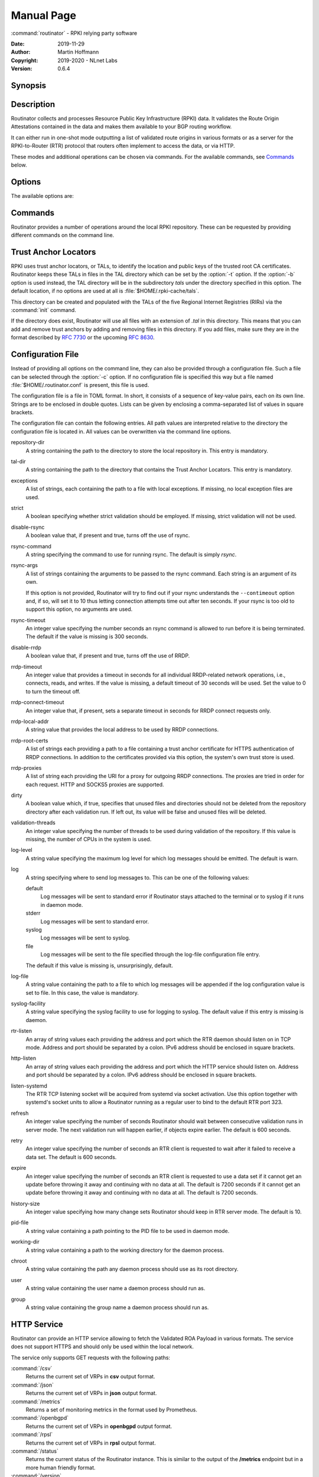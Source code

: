 .. _doc_routinator_manpage:

Manual Page
===========

:command:`routinator` - RPKI relying party software

:Date:       2019-11-29
:Author:     Martin Hoffmann
:Copyright:  2019-2020 - NLnet Labs
:Version:    0.6.4

Synopsis
--------

.. raw:: html

  <p><strong class="command">routinator</strong> <a class="reference internal"
  href="#cmdoption-b"><code class="xref std std-option docutils literal
  notranslate"><span class="pre">-b <var>base-dir</var></span></code></a> <a
  class="reference internal" href="#cmdoption-r"><code class="xref std
  std-option docutils literal notranslate"> <span class="pre">-r
  <var>repository-dir</var></span></code></a> <a class="reference internal"
  href="#cmdoption-t"> <code class="xref std std-option docutils literal
  notranslate"> <span class="pre">-t <var>tal-dir</var></span></code></a> <a
  class="reference internal" href="#cmdoption-x"><code class="xref std
  std-option docutils literal notranslate"><span class="pre">-x
  <var>exceptions-file </var></span><span class="pre">[-x
  <var>exceptions-file</var> [...]]</span></code></a> <a class="reference
  internal" href="#cmdoption-strict"><code class="xref std std-option docutils
  literal notranslate"><span class="pre">--strict</span></code></a> <a
  class="reference internal" href="#cmdoption-disable-rsync"><code class="xref
  std std-option docutils literal notranslate"><span
  class="pre">--disable-rsync</span></code></a> <a class="reference internal"
  href="#cmdoption-rsync-command"><code class="xref std std-option docutils
  literal notranslate"><span
  class="pre">--rsync-command=<var>args</var></span></code></a> <a
  class="reference internal" href="#cmdoption-rsync-timeout"><code class="xref
  std std-option docutils literal notranslate"><span
  class="pre">--rsync-timeout=<var>seconds</var></span></code></a> <a
  class="reference internal" href="#cmdoption-disable-rrdp"><code class="xref
  std std-option docutils literal notranslate"><span
  class="pre">--disable-rrdp</span></code></a> <a class="reference internal"
  href="#cmdoption-rrdp-timeout"><code class="xref std std-option docutils
  literal notranslate"><span
  class="pre">--rrdp-timeout=<var>seconds</var></span></code></a> <a
  class="reference internal" href="#cmdoption-rrdp-connect-timeout"><code
  class="xref std std-option docutils literal notranslate"><span
  class="pre">--rrdp-connect-timeout=<var>seconds</var></span></code></a> <a
  class="reference internal" href="#cmdoption-rrdp-local-addr"><code class="xref
  std std-option docutils literal notranslate"><span
  class="pre">--rrdp-local-addr=<var>addr</var></span></code></a> <a
  class="reference internal" href="#cmdoption-rrdp-root-cert"><code class="xref
  std std-option docutils literal notranslate"><span
  class="pre">--rrdp-root-cert=<var>path</var></span></code></a> <a
  class="reference internal" href="#cmdoption-rrdp-proxy"><code class="xref std
  std-option docutils literal notranslate"><span
  class="pre">--rrdp-proxy=<var>uri</var></span></code></a> <a class="reference
  internal" href="#cmdoption-dirty"><code class="xref std std-option docutils
  literal notranslate"><span class="pre">--dirty</span></code></a> <a
  class="reference internal" href="#cmdoption-validation-threads"><code
  class="xref std std-option docutils literal notranslate"><span
  class="pre">--validation-threads=<var>count</var></span></code></a> <a
  class="reference internal" href="#cmdoption-v"><code class="xref std
  std-option docutils literal notranslate"><span class="pre">-v</span> <span
  class="pre">|</span> <span class="pre">-vv</span> <span class="pre">|</span>
  <span class="pre">-q</span> <span class="pre">|</span> <span
  class="pre">-qq</span></code></a> <a class="reference internal"
  href="#cmdoption-syslog"><code class="xref std std-option docutils literal
  notranslate"><span class="pre">--syslog</span></code></a> <a class="reference
  internal" href="#cmdoption-syslog-facility"><code class="xref std std-option
  docutils literal notranslate"><span
  class="pre">--syslog-facility=<var>facility</var></span></code></a> <a
  class="reference internal" href="#cmdoption-h"><code class="xref std
  std-option docutils literal notranslate"><span
  class="pre">-h</span></code></a> <a class="reference internal"
  href="#cmdoption-version"><code class="xref std std-option docutils literal
  notranslate"><span class="pre">-V</span></code></a> <code class="xref std
  std-subcmd docutils literal notranslate"><span
  class="pre">command</span></code> <code class="xref std std-option docutils
  literal notranslate"><span class="pre">args</span></code></p>

  <p><strong class="command">routinator</strong> <code class="xref std
  std-option docutils literal notranslate"><span
  class="pre">options</span></code> <a class="reference internal"
  href="#subcmd-init"><code class="xref std std-subcmd docutils literal
  notranslate"><span class="pre">init</span></code></a> <a class="reference
  internal" href="#cmdoption-f"><code class="xref std std-option docutils
  literal notranslate"><span class="pre">-f</span></code></a></p>

  <p><strong class="command">routinator</strong> <code class="xref std
  std-option docutils literal notranslate"><span
  class="pre">options</span></code> <a class="reference internal"
  href="#subcmd-vrps"><code class="xref std std-subcmd docutils literal
  notranslate"><span class="pre">vrps</span></code></a> <a class="reference
  internal" href="#cmdoption-o"><code class="xref std std-option docutils
  literal notranslate"><span class="pre">-o
  <var>output-file</var></span></code></a> <a class="reference internal"
  href="#cmdoption-format"><code class="xref std std-option docutils literal
  notranslate"><span class="pre">-f <var>format</var></span></code></a> <a
  class="reference internal" href="#cmdoption-n"><code class="xref std
  std-option docutils literal notranslate"><span
  class="pre">-n</span></code></a> <a class="reference internal"
  href="#cmdoption-a"><code class="xref std std-option docutils literal
  notranslate"><span class="pre">-a <var>asn</var></span></code></a> <a
  class="reference internal" href="#cmdoption-p"><code class="xref std
  std-option docutils literal notranslate"><span class="pre">-p
  <var>prefix</var></span></code></a></p>

  <p><strong class="command">routinator</strong> <code class="xref std
  std-option docutils literal notranslate"><span
  class="pre">options</span></code> <a class="reference internal"
  href="#subcmd-validate"><code class="xref std std-subcmd docutils literal
  notranslate"><span class="pre">validate</span></code></a> <a class="reference
  internal" href="#cmdoption-noupdate"><code class="xref std std-option docutils
  literal notranslate"><span class="pre">-n</span></code></a> <a
  class="reference internal" href="#cmdoption-j"><code class="xref std
  std-option docutils literal notranslate"><span
  class="pre">-j</span></code></a> <a class="reference internal"
  href="#cmdoption-asn"><code class="xref std std-option docutils literal
  notranslate"><span class="pre">-a <var>asn</var></span></code></a> <a
  class="reference internal" href="#cmdoption-prefix"><code class="xref std
  std-option docutils literal notranslate"><span class="pre">-p
  <var>prefix</var></span></code></a></p>

  <p><strong class="command">routinator</strong> <code class="xref std
  std-option docutils literal notranslate"><span
  class="pre">options</span></code> <a class="reference internal"
  href="#subcmd-server"><code class="xref std std-subcmd docutils literal
  notranslate"><span class="pre">server</span></code></a> <a class="reference
  internal" href="#cmdoption-rtr"><code class="xref std std-option docutils
  literal notranslate"><span class="pre">--rtr <var>addr:port</var>
  [...]</span></code></a> <a class="reference internal"
  href="#cmdoption-http"><code class="xref std std-option docutils literal
  notranslate"><span class="pre">--http <var>addr:port</var>
  [...]</span></code></a> <a class="reference internal"
  href="#cmdoption-listen-systemd"><code class="xref std std-option docutils
  literal notranslate"><span class="pre">--listen-systemd</span></code></a> <a
  class="reference internal" href="#cmdoption-refresh"><code class="xref std
  std-option docutils literal notranslate"><span class="pre">--refresh
  <var>seconds</var></span></code></a> <a class="reference internal"
  href="#cmdoption-retry"><code class="xref std std-option docutils literal
  notranslate"><span class="pre">--retry <var>seconds</var></span></code></a> <a
  class="reference internal" href="#cmdoption-expire"><code class="xref std
  std-option docutils literal notranslate"><span class="pre">--expire
  <var>seconds</var></span></code></a> <a class="reference internal"
  href="#cmdoption-history"><code class="xref std std-option docutils literal
  notranslate"><span class="pre">--history
  <var>count</var></span></code></a></p>

  <p><strong class="command">routinator</strong> <code class="xref std
  std-option docutils literal notranslate"><span
  class="pre">options</span></code> <a class="reference internal"
  href="#subcmd-update"><code class="xref std std-subcmd docutils literal
  notranslate"><span class="pre">update</span></code></a></p>

  <p><strong class="command">routinator</strong> <a class="reference internal"
  href="#subcmd-man"><code class="xref std std-subcmd docutils literal
  notranslate"><span class="pre">man</span></code></a> <a class="reference
  internal" href="#cmdoption-output"><code class="xref std std-option docutils
  literal notranslate"><span class="pre">-o
  <var>file</var></span></code></a></p>

Description
-----------

Routinator collects and processes Resource Public Key Infrastructure
(RPKI) data. It validates the Route Origin Attestations contained in
the data and makes them available to your BGP routing workflow.

It can either run in one-shot mode outputting a list of validated route
origins in various formats or as a server for the RPKI-to-Router (RTR)
protocol that routers often implement to access the data, or via HTTP.

These modes and additional operations can be chosen via commands. For
the available commands, see `Commands`_ below.

Options
-------

The available options are:

.. option:: -c path, --config=path

    Provides the path to a file containing basic configuration. If this option
    is not given, Routinator will try to use :file:`$HOME/.routinator.conf` if
    that exists. If that doesn't exist, either, default values for the options
    as described here are used.

    See `Configuration File`_ below for more information on the format and
    contents of the configuration file.

.. option:: -b dir, --base-dir=dir

    Specifies the base directory to keep status information in. Unless
    overwritten by the :option:`-r` or :option:`-t` options, the local
    repository will be kept in the sub-directory repository and the TALs will
    be kept in the sub-directory :file:`tals`.

    If omitted, the base directory defaults to :file:`$HOME/.rpki-cache`.

.. option:: -r dir, --repository-dir=dir

      Specifies the directory to keep the local repository in. This is
      the place where Routinator stores the RPKI data it has collected
      and thus is a copy of all the data referenced via the trust anchors.

.. option:: -t dir, --tal-dir=dir

      Specifies the directory containing the trust anchor locators (TALs) to
      use. Trust anchor locators are the starting points for collecting and
      validating RPKI data. See `Trust Anchor Locators`_ for more information
      on what should be present in this directory.

.. option:: -x file, --exceptions=file

      Provides the path to a local exceptions file. The option can be used
      multiple times to specify more than one file to use. Each file is a JSON
      file as described in :rfc:`8416`. It lists both route origins that should
      be filtered out of the output as well as origins that should be added.

.. option:: --strict

      If this option is present, the repository will be validated in strict
      mode following the requirements laid out by the standard documents very
      closely. With the current RPKI repository, using this option will lead to
      a rather large amount of invalid route origins and should therefore not be
      used in practice.

      See `Relaxed Validation`_ below for more information.

.. option:: --disable-rsync

      If this option is present, rsync is disabled and only RRDP will be used.

.. option:: --rsync-command=command

      Provides the command to run for rsync. This is only the command itself. If
      you need to provide options to rsync, use the ``rsync-args``
      configuration file setting instead.

      If this option is not given, Routinator will simply run rsync and hope
      that it is in the path.

.. option:: --rsync-timeout=seconds

      Sets the number of seconds an rsync command is allowed to run before it
      is terminated early. This protects against hanging rsync commands that
      prevent Routinator from continuing. The default is 300 seconds which
      should be long enough except for very slow networks.

.. option:: --disable-rrdp

      If this option is present, RRDP is disabled and only rsync will be used.

.. option:: --rrdp-timeout=seconds

      Sets the timeout in seconds for any RRDP-related network operation, i.e.,
      connects, reads, and writes. If this option is omitted, the default
      timeout of 30 seconds is used. Set the option to 0 to disable the timeout.

.. option:: --rrdp-connect-timeout=seconds

      Sets the timeout in seconds for RRDP connect requests. If omitted, the
      general timeout will be used.

.. option:: --rrdp-local-addr=addr

      If present,  sets the local address that the RRDP client should bind to
      when doing outgoing requests.

.. option:: --rrdp-root-cert=path

      This option provides a path to a file that contains a certificate in PEM
      encoding that should be used as a trusted certificate for HTTPS server
      authentication. The option can be given more than once.

      Providing this option does not disable the set of regular HTTPS
      authentication trust certificates.

.. option:: --rrdp-proxy=uri

      This option provides the URI of a proxy to use for all HTTP connections
      made by the RRDP client. It can be either an HTTP or a SOCKS URI. The
      option can be given multiple times in which case proxies are tried in the
      given order.

.. option:: --dirty

      If this option is present, unused files and directories will not be
      deleted from the repository directory after each validation run.

.. option:: --validation-threads=count

      Sets the number of threads to distribute work to for validation. Note that
      the current processing model validates trust anchors all in one go, so you
      are likely to see less than that number of threads used throughout the
      validation run.

.. option:: -v, --verbose

      Print more information. If given twice, even more information is printed.

      More specifically, a single :option:`-v` increases the log level from the
      default of warn to info, specifying it more than once increases it to
      debug.

.. option:: -q, --quiet

      Print less information. Given twice, print nothing at all.

      A single :option:`-q` will drop the log level to error. Repeating
      :option:`-q` more than once turns logging off completely.

.. option:: --syslog

      Redirect logging output to syslog.

      This option is implied if a command is used that causes Routinator to run
      in daemon mode.

.. option:: --syslog-facility=facility

      If logging to syslog is used, this option can be used to specify the
      syslog facility to use. The default is daemon.

.. option:: --logfile=path

      Redirect logging output to the given file.

.. option:: -h, --help

      Print some help information.

.. option:: -V, --version

      Print version information.

Commands
--------

Routinator provides a number of operations around the local RPKI repository.
These can be requested by providing different commands on the command line.

.. subcmd:: init

    Prepares the local repository directories and the TAL directory for running
    Routinator.  Specifically,  makes sure the local repository directory
    exists, and creates the TAL directory and fills it with the TALs of the five
    RIRs.

    For more information about TALs, see `Trust Anchor Locators`_ below.

    .. option:: -f, --force

           Forces installation of the TALs even if the TAL directory already
           exists.

    .. option:: --accept-arin-rpa

           Before you can use the ARIN TAL, you need to agree to the ARIN
           Relying Party Agreement (RPA). You can find it at
           https://www.arin.net/resources/manage/rpki/rpa.pdf and explicitly
           agree to it via this option. This explicit agreement is necessary in
           order to install the ARIN TAL.

    .. option:: --decline-arin-rpa

           If, after reading the ARIN Relying Party Agreement, you decide you do
           not or cannot agree to it, this option allows you to skip
           installation of the ARIN TAL. Note that this means Routinator will
           not have access to any information published for resources assigned
           under ARIN.


.. subcmd:: vrps

    This command requests that Routinator update the local repository and then
    validate the Route Origin Attestations in the repository and output the
    valid route origins, which are also known as Validated ROA Payload or VRPs,
    as a list.

    .. option:: -o file, --output=file

              Specifies the output file to write the list to. If this option
              is missing or file is - the list is printed to standard output.

    .. option:: -f format, --format=format

           The output format to use. Routinator currently supports the
           following formats:

           csv
                  The list is formatted as lines of comma-separated values of
                  the prefix in slash notation, the maximum prefix length,
                  the autonomous system number, and an abbreviation for the
                  trust anchor the entry is derived from. The latter is the
                  name of the TAL file without the extension *.tal*.

                  This is the default format used if the :option:`-f` option
                  is missing.

           csvext
                  An extended version of csv each line contains these
                  comma-separated values: the rsync URI of the ROA the line
                  is taken from (or "N/A" if it isn't from a ROA), the
                  autonomous system number, the prefix in slash notation, the
                  maximum prefix length, the not-before date and not-after
                  date of the validity of the ROA.

                  This format was used in the RIPE NCC RPKI Validator version
                  1. That version produces one file per trust anchor. This is
                  not currently supported by Routinator -- all entries will
                  be in one single output file.

           json
                  The list is placed into a JSON object with a single
                  element *roas* which contains an array of objects with
                  four elements each:  The autonomous system number of the
                  network authorized to originate a prefix in *asn*, the
                  prefix in slash notation in *prefix*, the maximum prefix
                  length of the announced route in *maxLength*, and the
                  trust anchor from which the authorization was derived in
                  *ta*. This format is identical to that produced by the RIPE
                  NCC RPKI Validator except for different naming of the
                  trust anchor. Routinator uses the name of the TAL file
                  without the extension *.tal* whereas the RIPE NCC Validator
                  has a dedicated name for each.

           openbgpd
                  Choosing this format causes Routinator to produce a roa-
                  set configuration item for the OpenBGPD configuration.

           rpsl
                  This format produces a list of RPSL objects with the
                  authorization in the fields *route*, *origin*, and
                  *source*. In addition, the fields *descr*, *mnt-by*,
                  *created*, and *last-modified*, are present with more or
                  less meaningful values.

           summary
                  This format produces a summary of the content of the RPKI
                  repository. For each trust anchor, it will print the number
                  of verified ROAs and VRPs. Note that this format does not
                  take filters into account. It will always provide numbers
                  for the complete repository.

           none
                  This format produces no output whatsoever.

    .. option:: -n, --noupdate

           The repository will not be updated before producing the list.

    .. option:: --complete

           If any of the rsync commands needed to update the repository failed,
           Routinator completes the operation and exits with status code 2.
           Normally, it would exit with status code 0 indicating success.

    .. option:: -a asn, --filter-asn=asn

           Only output VRPs for the given ASN. The option can be given mul-
           tiple times,  in which case VRPs for all provided ASNs are pro-
           vided. ASNs can be given with or without the prefix AS.

    .. option:: -p prefix, --filter-prefix=prefix

           Only output VRPs with an address prefix that covers the given
           prefix, i.e., whose prefix is equal to or less specific than the
           given prefix. This will include VRPs regardless of their ASN and
           max length.  In other words, the output will include all VRPs
           that need to be considered when deciding whether an announcement
           for the prefix is RPKI valid or invalid.

           The option can be given multiple times, in which case VRPs for
           all prefixes are provided. It can also be combined with one or
           more ASN filters. Then all matching VRPs are included. That is,
           filters combine as "or" not "and."


.. subcmd:: validate

       This command can be used to perform RPKI route origin validation for a
       route announcement.  Routinator will determine whether the provided
       announcement is RPKI valid, invalid, or not found.

       .. option:: -a asn, --asn=asn

              The AS number of the autonomous system that originated the route
              announcement. ASNs can be given with or without the prefix AS.

       .. option:: -p prefix, --prefix=prefix

              The address prefix the route announcement is for.

       .. option:: -j, --json

              A detailed analysis on the reasoning behind the validation is
              printed in JSON format including lists of the VPRs that caused
              the particular result.   If this option is omitted, Routinator
              will only print the determined state.

       .. option:: -n, --noupdate

              The repository will not be updated before performing validation.

       .. option:: --complete

              If any of the rsync commands needed to update the repository
              failed, Routinator completes the operation and exits with status
              code 2. Normally, it would exit with status code 0 indicating
              success.


.. subcmd:: server

       This command causes Routinator to act as a server for the RPKI-to-
       Router (RTR) and HTTP protocols. In this mode, Routinator will read all
       the TALs  (See `Trust Anchor Locators`_ below) and will stay attached to
       the terminal unless the :option:`-d` option is given.

       The server will periodically update the local repository, every ten
       minutes by default, notify any clients of changes, and let them fetch
       validated data. It will not, however, reread the trust anchor locators.
       Thus, if you update them, you will have to restart Routinator.

       You can provide a number of addresses and ports to listen on for RTR
       and HTTP through command line options or their configuration file
       equivalent. Currently, Routinator will only start listening on these
       ports after an initial validation run has finished.

       It will not listen on any sockets unless explicitly specified. It will
       still run and periodically update the repository. This might be useful
       for use with :subcmd:`vrps` mode with the :option:`-n` option.

       .. option:: -d, --detach

              If present, Routinator will detach from the terminal after a
              successful start.

       .. option:: --rtr=addr:port

              Specifies a local address and port to listen on for incoming RTR
              connections.

              Routinator supports both protocol version 0 defined in :rfc:`6810`
              and version 1 defined in :rfc:`8210`. However, it does not support
              router keys introduced in version 1.  IPv6 addresses must be
              enclosed in square brackets. You can provide the option multiple
              times to let Routinator listen on multiple address-port pairs.

       .. option:: --http=addr:port

              Specifies the address and port to listen on for incoming HTTP
              connections.  See `HTTP Service`_ below for more information on
              the HTTP service provided by Routinator.

       .. option:: --listen-systemd

              The RTR listening socket will be acquired from systemd via socket
              activation. Use this option together with systemds socket units to
              allow a Routinator running as a regular user to bind to the
              default RTR port 323.

              Currently,  all TCP listener sockets handed over by systemd will
              be used for the RTR protocol.

       .. option:: --refresh=seconds

              The amount of seconds the server should wait after having finished
              updating and validating the local repository before starting to
              update again. The next update will earlier if objects in the
              repository expire earlier. The default value is 600 seconds.

       .. option:: --retry=seconds

              The amount of seconds to suggest to an RTR client to wait before
              trying to request data again if that failed. The default value
              is 600 seconds, the value recommended in :rfc:`8210`.

       .. option:: --expire=seconds

              The amount of seconds to an RTR client can keep using data if it
              cannot refresh it. After that time, the client should discard the
              data.  Note that this value was introduced in version 1 of the RTR
              protocol and is thus not relevant for clients that only implement
              version 0.  The default value, as recommended in :rfc:`8210`, is
              7200 seconds.

       .. option:: --history=count

              In RTR, a client can request to only receive the changes that
              happened since the last version of the data it had seen. This
              option sets how many change sets the server will at most keep. If
              a client requests changes from an older version, it will get the
              current full set.

              Note that routers typically stay connected with their RTR server
              and therefore really only ever need one single change set.
              Additionally, if RTR server or router are restarted, they will
              have a new session with new change sets and need to exchange a
              full data set, too. Thus, increasing the value probably only ever
              increases memory consumption.

              The default value is 10.

       .. option:: --pid-file=path

              States a file which will be used in daemon mode to store the
              processes PID.  While the process is running, it will keep the
              file locked.

       .. option:: --working-dir=path

              The working directory for the daemon process. In daemon mode,
              Routinator will change to this directory while detaching from the
              terminal.

       .. option:: --chroot=path

              The root directory for the daemon process. If this option is
              provided, the daemon process will change its root directory to the
              given directory. This will only work if all other paths provided
              via the configuration or command line options are under this
              directory.

       .. option:: --user=user-name

              The name of the user to change to for the daemon process. It this
              option is provided, Routinator will run as that user after the
              listening sockets for HTTP and RTR have been created. The option
              has no effect unless :option:`--detach` is also used.

       .. option:: --group=group-name

              The name of the group to change to for the daemon process.  It
              this option is provided, Routinator will run as that group after
              the listening sockets for HTTP and RTR have been created.  The
              option has no effect unless :option:`--detach` is also used.


.. subcmd:: update

       Updates the local repository by resyncing all known publication points.
       The command will also validate the updated repository to discover any
       new publication points that appear in the repository and fetch their
       data.

       As such, the command really is a shortcut for running
       :command:`routinator` :subcmd:`vrps` :option:`-f none`.

       .. option:: --complete

              If any of the rsync commands needed to update the repository
              failed, Routinator completes the operation and exits with status
              code 2. Normally, it would exit with status code 0 indicating
              success.


.. subcmd:: man

       Displays the manual page, i.e., this page.

       .. option:: -o file, --output=file

              If this option is provided, the manual page will be written to the
              given file instead of displaying it. Use - to output the manual
              page to standard output.

Trust Anchor Locators
---------------------
RPKI uses trust anchor locators, or TALs, to identify the location and public
keys of the trusted root CA certificates. Routinator keeps these TALs in files
in the TAL directory which can be set by the  :option:`-t` option. If the
:option:`-b` option is used instead, the TAL directory will be in the
subdirectory *tals* under the directory specified in this option.  The default
location,  if no options are used at all is :file:`$HOME/.rpki-cache/tals`.

This directory can be created and populated with the TALs of the five Regional
Internet Registries (RIRs) via the :command:`init` command.

If the directory does exist,  Routinator will use all files with an extension
of *.tal* in this directory. This means that you can add and remove trust
anchors by adding and removing files in this directory. If you add files, make
sure they are in the format described by :rfc:`7730` or the upcoming
:rfc:`8630`.

.. _doc_routinator_manpage_configfile:

Configuration File
------------------
Instead of providing all options on the command line, they can also be provided
through a configuration file. Such a file can be selected through the
:option:`-c` option. If no configuration file is specified this way but a file
named :file:`$HOME/.routinator.conf` is present, this file is used.

The configuration file is a file in TOML format. In short, it consists of a
sequence of key-value pairs, each on its own line. Strings are to be enclosed in
double quotes. Lists can be given by enclosing a comma-separated list of values
in square brackets.

The configuration file can contain the following entries. All path values are
interpreted relative to the directory the configuration file is located in. All
values can be overwritten via the command line options.

repository-dir
      A string containing the path to the directory to store the local
      repository in. This entry is mandatory.

tal-dir
      A string containing the path to the directory that contains the Trust
      Anchor Locators. This entry is mandatory.

exceptions
      A list of strings, each containing the path to a file with local
      exceptions. If missing, no local exception files are used.

strict
      A boolean specifying whether strict validation should be employed. If
      missing, strict validation will not be used.

disable-rsync
      A boolean value that, if present and true, turns off the use of rsync.

rsync-command
      A string specifying the command to use for running rsync. The default is
      simply *rsync*.

rsync-args
      A list of strings containing the arguments to be passed to the rsync
      command.  Each string is an argument of its own.

      If this option is not provided, Routinator will try to find out if your
      rsync understands the ``--contimeout`` option and, if so, will set it to
      10 thus letting connection attempts time out after ten seconds. If your
      rsync is too old to support this option, no arguments are used.

rsync-timeout
      An integer value specifying the number seconds an rsync command is allowed
      to run before it is being terminated. The default if the value is missing
      is 300 seconds.

disable-rrdp
      A boolean value that, if present and true, turns off the use of RRDP.

rrdp-timeout
      An integer value that provides a timeout in seconds for all individual
      RRDP-related network operations, i.e., connects, reads, and writes. If the
      value is missing, a default timeout of 30 seconds will be used. Set the
      value to 0 to turn the timeout off.

rrdp-connect-timeout
      An integer value that, if present, sets a separate timeout in seconds for
      RRDP connect requests only.


rrdp-local-addr
      A string value that provides the local address to be used by RRDP
      connections.


rrdp-root-certs
      A list of strings each providing a path to a file containing a trust
      anchor certificate for HTTPS authentication of RRDP connections. In
      addition to the certificates provided via this option, the system's own
      trust store is used.


rrdp-proxies
      A list of string each providing the URI for a proxy for outgoing RRDP
      connections. The proxies are tried in order for each request. HTTP and
      SOCKS5 proxies are supported.


dirty
      A boolean value which, if true, specifies that unused files and
      directories should not be deleted from the repository directory after each
      validation run.  If left out, its value will be false and unused files
      will be deleted.

validation-threads
      An integer value specifying the number of threads to be used during
      validation of the repository. If this value is missing, the number of CPUs
      in the system is used.

log-level
      A string value specifying the maximum log level for which log messages
      should be emitted. The default is warn.

log
      A string specifying where to send log messages to. This can be
      one of the following values:

      default
             Log messages will be sent to standard error if Routinator
             stays attached to the terminal or to syslog if it runs in
             daemon mode.

      stderr
             Log messages will be sent to standard error.

      syslog
             Log messages will be sent to syslog.

      file
             Log messages will be sent to the file specified through
             the log-file configuration file entry.

      The default if this value is missing is, unsurprisingly, default.

log-file
      A string value containing the path to a file to which log messages will be
      appended if the log configuration value is set to file.  In this case, the
      value is mandatory.

syslog-facility
      A string value specifying the syslog facility to use for logging to
      syslog. The default value if this entry is missing is daemon.

rtr-listen
      An array of string values each providing the address and port which the
      RTR daemon should listen on in TCP mode. Address and port should be
      separated by a colon. IPv6 address should be enclosed in square brackets.

http-listen
      An array of string values each providing the address and port which the
      HTTP service should listen on. Address and port should be separated by a
      colon. IPv6 address should be enclosed in square brackets.

listen-systemd
      The RTR TCP listening socket will be acquired from systemd via socket
      activation. Use this option together with systemd's socket units to allow
      a Routinator running as a regular user to bind to the default RTR port
      323.

refresh
      An integer value specifying the number of seconds Routinator should wait
      between consecutive validation runs in server mode. The next validation
      run will happen earlier, if objects expire earlier. The default is 600
      seconds.

retry
      An integer value specifying the number of seconds an RTR client is
      requested to wait after it failed to receive a data set. The default is
      600 seconds.

expire
      An integer value specifying the number of seconds an RTR client is
      requested to use a data set if it cannot get an update before throwing it
      away and continuing with no data at all. The default is 7200 seconds if it
      cannot get an update before throwing it away and continuing with no data
      at all. The default is 7200 seconds.

history-size
      An integer value specifying how many change sets Routinator should keep in
      RTR server mode. The default is 10.

pid-file
      A string value containing a path pointing to the PID file to be used in
      daemon mode.

working-dir
      A string value containing a path to the working directory for the daemon
      process.

chroot
      A string value containing the path any daemon process should use as its
      root directory.

user
      A string value containing the user name a daemon process should run as.

group
      A string value containing the group name a daemon process should run as.


HTTP Service
------------
Routinator can provide an HTTP service allowing to fetch the Validated ROA
Payload in various formats. The service does not support HTTPS and should only
be used within the local network.

The service only supports GET requests with the following paths:


:command:`/csv`
      Returns the current set of VRPs in **csv** output format.

:command:`/json`
      Returns the current set of VRPs in **json** output format.

:command:`/metrics`
      Returns a set of monitoring metrics in the format used by
      Prometheus.

:command:`/openbgpd`
      Returns the current set of VRPs in **openbgpd** output format.

:command:`/rpsl`
      Returns the current set of VRPs in **rpsl** output format.

:command:`/status`
      Returns the current status of the Routinator instance. This is similar to
      the output of the **/metrics** endpoint but in a more human friendly
      format.

:command:`/version`
      Returns the version of the Routinator instance.

:command:`/api/v1/validity/as-number/prefix`
      Returns a JSON object describing whether the route announcement given by
      its origin AS number and address prefix is RPKI valid, invalid, or not
      found.  The returned object is compatible with that provided by the RIPE
      NCC RPKI Validator. For more information, see
      https://www.ripe.net/support/documentation/developer-documentation/rpki-validator-api

:command:`/validity?asn=as-number&prefix=prefix`
      Same as above but with a more form-friendly calling convention.

The paths that output the current set of VRPs accept filter expressions to limit
the VRPs returned in the form of a query string. The field ``filter-asn``
can be used to filter for ASNs and the field ``filter-prefix`` can be used
to filter for prefixes. The fields can be repeated multiple times.

This works in the same way as the options of the same name to the
:subcmd:`vrps` command.


Relaxed Validation
------------------

The documents defining RPKI include a number of very strict rules regarding the
formatting of the objects published in the RPKI repository.  However, because
PRKI reuses existing technology, real-world applications produce objects that
do not follow these strict requirements.

As a consequence, a significant portion of the RPKI repository is actually
invalid if the rules are followed. We therefore introduce two validation
modes: strict and relaxed. Strict mode rejects any object that does not pass all
checks laid out by the relevant RFCs. Relaxed mode ignores a number of these
checks.

This memo documents the violations we encountered and are dealing with in
relaxed validation mode.


   Resource Certificates (:rfc:`6487`)
       Resource certificates are defined as a profile on the more general
       Internet PKI certificates defined in :rfc:`5280`.


       Subject and Issuer
              The RFC restricts the type used for CommonName attributes to
              PrintableString,  allowing only a subset of ASCII characters,
              while :rfc:`5280` allows a number of additional string types.  At
              least one CA produces resource certificates with Utf8Strings.

              In relaxed mode, we will only check that the general structure of
              the issuer and subject fields are correct and allow any number and
              types of attributes. This seems justified since RPKI explicitly
              does not use these fields.


   Signed Objects (:rfc:`6488`)
       Signed objects are defined as a profile on CMS messages defined in
       :rfc:`5652`.

       DER Encoding
              :rfc:`6488` demands all signed objects to be DER encoded while the
              more general CMS format allows any BER encoding  --  DER is a
              stricter subset of the more general BER. At least one CA does
              indeed produce BER encoded signed objects.

              In relaxed mode, we will allow BER encoding.

              Note that this isn't just nit-picking. In BER encoding,  octet
              strings can be broken up into a sequence of sub-strings. Since
              those strings are in some places used to carry encoded content
              themselves,  such an encoding does make parsing significantly more
              difficult. At least one CA does produce such broken-up strings.

Signals
-------
SIGUSR1: Reload TALs and restart validation
   When receiving SIGUSR1, Routinator will attempt to reload the TALs and, if
   that succeeds, restart validation. If loading the TALs fails, Routinator will
   exit.


Exit Status
-----------
Upon success,  the exit status 0 is returned. If any fatal error happens, the
exit status will be 1. Some commands provide a :option:`--complete` option which
will cause the exit status to be 2 if any of the rsync commands to update the
repository fail.
